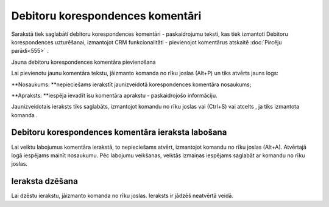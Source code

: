 .. 991 Debitoru korespondences komentāri************************************* 



Sarakstā tiek saglabāti debitoru korespondences komentāri -
paskaidrojumu teksti, kas tiek izmantoti Debitoru korespondences
uzturēšanai, izmantojot CRM funkcionalitāti - pievienojot komentārus
atskaitē :doc:`Pircēju parādi<555>` .



Jauna debitoru korespondences komentāra pievienošana

Lai pievienotu jaunu komentāra tekstu, jāizmanto komanda
|images_ozols/24879.png| no rīku joslas (Alt+P) un tiks atvērts jauns
logs:



|images_ozols/26506.png|




**Nosaukums: **nepieciešams ierakstīt jaunizveidotā korespondences
komentāra nosaukums;

**Apraksts: **iespēja ievadīt īsu komentāra aprakstu - paskaidrojošo
informāciju.




Jaunizveidotais ieraksts tiks saglabāts, izmantojot komandu
|images_ozols/24867.png| no rīku joslas vai (Ctrl+S) vai atcelts , ja
tiks izmantota komanda |images_ozols/24617.jpg| .



Debitoru korespondences komentāra ieraksta labošana
```````````````````````````````````````````````````

Lai veiktu labojumus komentāra ierakstā, to nepieciešams atvērt,
izmantojot komandu |images_ozols/24869.png| no rīku joslas (Alt+A).
Atvērtajā logā iespējams mainīt nosaukumu. Pēc labojumu veikšanas,
veiktās izmaiņas iespējams saglabāt ar komandu
|images_ozols/24867.png| no rīku joslas.



Ieraksta dzēšana
````````````````

Lai dzēstu ierakstu, jāizmanto komanda |images_ozols/25602.png| no
rīku joslas. Ieraksts ir jādzēš neatvērtā veidā.

.. |images_ozols/24879.png| image:: images_ozols/24879.png
       :scale: 100%

.. |images_ozols/26506.png| image:: images_ozols/26506.png
       :scale: 100%

.. |images_ozols/24867.png| image:: images_ozols/24867.png
       :scale: 100%

.. |images_ozols/24617.jpg| image:: images_ozols/24617.jpg
       :scale: 100%

.. |images_ozols/24869.png| image:: images_ozols/24869.png
       :scale: 100%

.. |images_ozols/24867.png| image:: images_ozols/24867.png
       :scale: 100%

.. |images_ozols/25602.png| image:: images_ozols/25602.png
       :scale: 100%

 